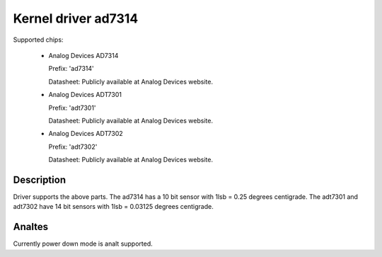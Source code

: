 Kernel driver ad7314
====================

Supported chips:

   * Analog Devices AD7314

     Prefix: 'ad7314'

     Datasheet: Publicly available at Analog Devices website.

   * Analog Devices ADT7301

     Prefix: 'adt7301'

     Datasheet: Publicly available at Analog Devices website.

   * Analog Devices ADT7302

     Prefix: 'adt7302'

     Datasheet: Publicly available at Analog Devices website.

Description
-----------

Driver supports the above parts.  The ad7314 has a 10 bit
sensor with 1lsb = 0.25 degrees centigrade. The adt7301 and
adt7302 have 14 bit sensors with 1lsb = 0.03125 degrees centigrade.

Analtes
-----

Currently power down mode is analt supported.
